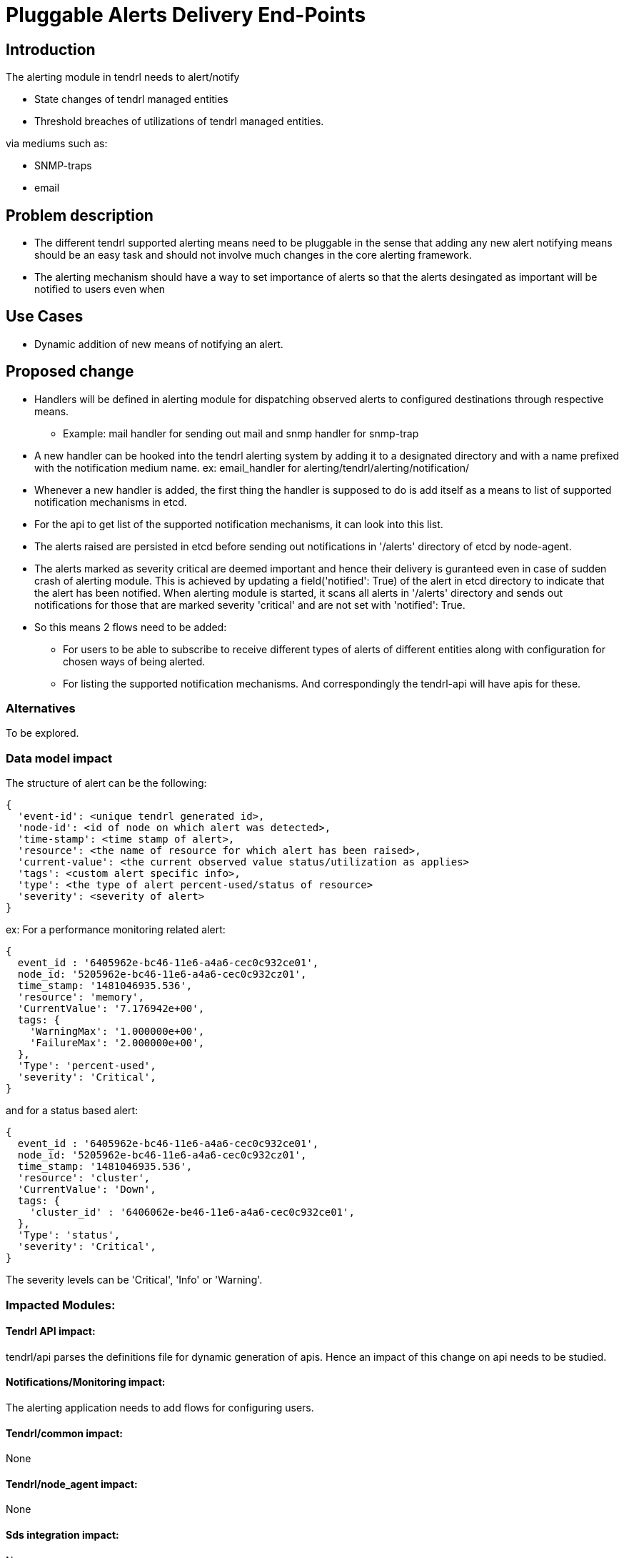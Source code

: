 = Pluggable Alerts Delivery End-Points

== Introduction

The alerting module in tendrl needs to alert/notify

* State changes of tendrl managed entities
* Threshold breaches of utilizations of tendrl managed entities.

via mediums such as:

* SNMP-traps
* email

== Problem description

* The different tendrl supported alerting means need to be pluggable in the
  sense that adding any new alert notifying means should be an easy task and
  should not involve much changes in the core alerting framework.
* The alerting mechanism should have a way to set importance of alerts so that
  the alerts desingated as important will be notified to users even when

== Use Cases

* Dynamic addition of new means of notifying an alert.

== Proposed change

* Handlers will be defined in alerting module for dispatching observed alerts
  to configured destinations through respective means.
  ** Example: mail handler for sending out mail and snmp handler for snmp-trap
* A new handler can be hooked into the tendrl alerting system by adding it to
  a designated directory and with a name prefixed with the notification medium
  name. ex: email_handler for alerting/tendrl/alerting/notification/
* Whenever a new handler is added, the first thing the handler is supposed to
  do is add itself as a means to list of supported notification mechanisms in
  etcd.
* For the api to get list of the supported notification mechanisms, it can
  look into this list.
* The alerts raised are persisted in etcd before sending out notifications in
  '/alerts' directory of etcd by node-agent.
* The alerts marked as severity critical are deemed important and hence their
  delivery is guranteed even in case of sudden crash of alerting module. This
  is achieved by updating a field('notified': True) of the alert in etcd
  directory to indicate that the alert has been notified. When alerting module
  is started, it scans all alerts in '/alerts' directory and sends out
  notifications for those that are marked severity 'critical' and are not set
  with 'notified': True.
* So this means 2 flows need to be added:
  ** For users to be able to subscribe to receive different types of alerts of
     different entities along with configuration for chosen ways of being
     alerted.
  ** For listing the supported notification mechanisms.
  And correspondingly the tendrl-api will have apis for these.

=== Alternatives

To be explored.

=== Data model impact

The structure of alert can be the following:

----
{
  'event-id': <unique tendrl generated id>,
  'node-id': <id of node on which alert was detected>,
  'time-stamp': <time stamp of alert>,
  'resource': <the name of resource for which alert has been raised>,
  'current-value': <the current observed value status/utilization as applies>
  'tags': <custom alert specific info>,
  'type': <the type of alert percent-used/status of resource>
  'severity': <severity of alert>
}
----

ex:
For a performance monitoring related alert:

----
{
  event_id : '6405962e-bc46-11e6-a4a6-cec0c932ce01',
  node_id: '5205962e-bc46-11e6-a4a6-cec0c932cz01',
  time_stamp: '1481046935.536',
  'resource': 'memory',
  'CurrentValue': '7.176942e+00',
  tags: {
    'WarningMax': '1.000000e+00',
    'FailureMax': '2.000000e+00',
  },
  'Type': 'percent-used',
  'severity': 'Critical',
}
----

and for a status based alert:

----
{
  event_id : '6405962e-bc46-11e6-a4a6-cec0c932ce01',
  node_id: '5205962e-bc46-11e6-a4a6-cec0c932cz01',
  time_stamp: '1481046935.536',
  'resource': 'cluster',
  'CurrentValue': 'Down',
  tags: {
    'cluster_id' : '6406062e-be46-11e6-a4a6-cec0c932ce01',
  },
  'Type': 'status',
  'severity': 'Critical',
}
----

The severity levels can be 'Critical', 'Info' or 'Warning'.

=== Impacted Modules:

==== Tendrl API impact:

tendrl/api parses the definitions file for dynamic generation of apis. Hence
an impact of this change on api needs to be studied.

==== Notifications/Monitoring impact:

The alerting application needs to add flows for configuring users.

==== Tendrl/common impact:

None

==== Tendrl/node_agent impact:

None

==== Sds integration impact:

None

=== Security impact:

None

=== Other end user impact

New apis will be added for user configuration.

=== Performance impact

None

=== Other deployer impact

None


=== Developer impact

== Implementation

=== Assignee(s)

Primary assignee:

  * Changes in alerting module : Anmol Babu

== Dependencies:

* User management in tendrl.

== Documentation impact

* This adds 2 apis:
  ** One to list supported alert notifying mechanisms.
  ** One for Users to subscribe to interested alerts and be notified by chosen
     alerting means.

== Testing

This adds new apis for user configuration which need to be tested.

== References

Comments on https://github.com/Tendrl/alerting/pull/1
